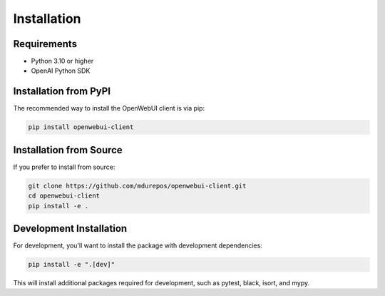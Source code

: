 ============
Installation
============

Requirements
-----------

* Python 3.10 or higher
* OpenAI Python SDK

Installation from PyPI
---------------------

The recommended way to install the OpenWebUI client is via pip:

.. code-block:: bash

    pip install openwebui-client

Installation from Source
-----------------------

If you prefer to install from source:

.. code-block:: bash

    git clone https://github.com/mdurepos/openwebui-client.git
    cd openwebui-client
    pip install -e .

Development Installation
-----------------------

For development, you'll want to install the package with development dependencies:

.. code-block:: bash

    pip install -e ".[dev]"

This will install additional packages required for development, such as pytest, black, isort, and mypy.
